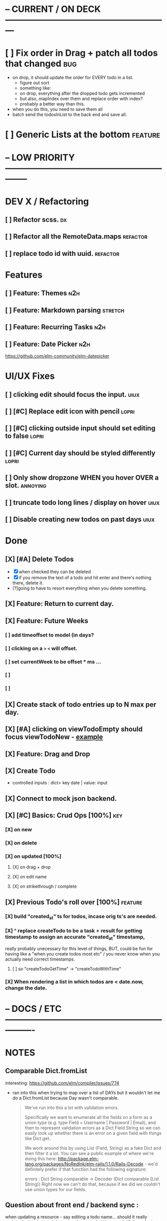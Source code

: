 * -- CURRENT / ON DECK ---------------------------------------------------------

* [ ] Fix order in Drag + patch all todos that changed                          :bug:
- on drop, it should update the order for EVERY todo in a list.
  - figure out sort
  - something like:
  - on drop, everything after the dropped todo gets incremented
  - but also, mapIndex over them and replace order with index?
  - probably a better way than this.
- when you do this, you need to save them all
- batch send the todosInList to the back end and save all.
* [ ] Generic Lists at the bottom                                               :feature:
  
* -- LOW PRIORITY --------------------------------------------------------------

* DEV X / Refactoring
** [ ] Refactor scss.                                                          :dx:
** [ ] Refactor all the RemoteData.maps                                        :refactor:
** [ ] replace todo id with uuid.                                              :refactor:
* Features
** [ ] Feature: Themes                                                         :n2h:
** [ ] Feature: Markdown parsing                                               :stretch:
** [ ] Feature: Recurring Tasks                                                :n2h:
** [ ] Feature: Date Picker                                                    :n2h:
https://github.com/elm-community/elm-datepicker
* UI/UX Fixes
** [ ]  clicking edit should focus the input.                                  :uiux:
** [ ] [#C] Replace edit icon with pencil                                      :lopri:
** [ ] [#C] clicking outside input should set editing to false                 :lopri:
** [ ] [#C] Current day should be styled differently                           :lopri:
** [ ] Only show dropzone WHEN you hover OVER a slot.                          :annoying:
** [ ] truncate todo long lines / display on hover                             :uiux:
** [ ] Disable creating new todos on past days                                 :uiux:
* Done
** [X] [#A] Delete Todos
CLOSED: [2018-07-07 Sat 13:55]
- [X] when checked they can be deleted
- [X] if you remove the text of a todo and hit enter and there's nothing there,
  delete it.
- [?]going to have to resort everything when you delete something.
** [X] Feature: Return to current day.
CLOSED: [2018-07-07 Sat 23:45]
** [X] Feature: Future Weeks 
CLOSED: [2018-07-07 Sat 13:55]
*** [ ] add timeoffset to model (in days?
*** [ ] clicking on a ~>~ ~<~ will offset.
*** [ ] set currentWeek to be offset * ms ...
*** [ ] 
*** [ ] 
** [X] Create stack of todo entries up to N max per day.
CLOSED: [2018-06-26 Tue 22:34]
** [X] [#A] clicking on viewTodoEmpty should focus viewTodoNew - [[https://ellie-app.com/embed/kqLTvMXJj3a1][example]]
CLOSED: [2018-07-07 Sat 10:21]
** [X] Feature: Drag and Drop
CLOSED: [2018-07-07 Sat 09:51]
** [X] Create Todo
CLOSED: [2018-06-26 Tue 19:28]
- controlled inputs : dict> key date | value: input
** [X] Connect to mock json backend.
CLOSED: [2018-07-09 Mon 08:13]
** [X] [#C] Basics: Crud Ops [100%]                                            :key:
CLOSED: [2018-07-11 Wed 13:18]
*** [X] on new
CLOSED: [2018-07-10 Tue 17:02]
*** [X] on delete
CLOSED: [2018-07-11 Wed 13:17]
*** [X] on updated [100%]
CLOSED: [2018-07-11 Wed 11:41]
**** [X] on drag + drop
CLOSED: [2018-07-11 Wed 11:41]
**** [X] on edit name
CLOSED: [2018-07-11 Wed 10:39]
**** [X] on strikethrough / complete
CLOSED: [2018-07-11 Wed 10:39]

** [X] Previous Todo's roll over [100%]                                        :feature:
CLOSED: [2018-07-12 Thu 13:45]
*** [X] build "created_at" ts for todos, incase orig ts's are needed.
CLOSED: [2018-07-12 Thu 13:45]
*** [X] ^ replace createTodo to be a task + result for getting timestamp to assign an accurate "created_at" timestamp,
CLOSED: [2018-07-12 Thu 13:45]
really probably unecessary for this level of things, BUT, could be fun for
having like a "when you create todos most etc" / you never know when you
actually need correct timestamps.
**** [ ] so "createTodoGetTime" -> "createTodoWithTime"
*** [X] When rendering a list in which todos are < date.now, change the date.
CLOSED: [2018-07-11 Wed 14:10]

* -- DOCS / ETC ----------------------------------------------------------------

* NOTES
** Comparable Dict.fromList 
interesting: https://github.com/elm/compiler/issues/774
  - ran into this  when trying to map over a list of DAYs but it wouldn't let me
    do a Dict.fromList because Day wasn't comparable.
    #+BEGIN_QUOTE
    We've run into this a lot with validation errors.

Specifically we want to enumerate all the fields on a form as a union type (e.g. type Field = Username | Password | Email), and then to represent validation errors as a Dict Field String so we can easily look up whether there is an error on a given field with things like Dict.get.

We work around this by using List (Field, String) as a fake Dict and then filter it a lot. You can see a public example of where we're doing this here: http://package.elm-lang.org/packages/NoRedInk/elm-rails/1.1.0/Rails-Decode - we'd definitely prefer if that function had the following signature:

errors : Dict String comparable -> Decoder (Dict comparable (List String))
Right now we can't do that, because if we did we couldn't use union types for our fields.
    #+END_QUOTE
** Question about front end / backend sync :
when updating a resource - say editing a todo name...
should it really update the local state right away when you do this, or wait
till the api returns a success, then, search through the list and re-replace it
with the finalized state? Or should I not even worry about things being out of
sync and just let the backend update, and then the front end do it's thing until
the user re-refreshes (seems dicey...)
** Links
- [[http://package.elm-lang.org/packages/elm-lang/core/5.1.1/Date][elm core date]]
- [[https://stackoverflow.com/questions/37910613/how-do-i-get-the-current-date-in-elm][get current date in elm]]
- [[https://github.com/evancz/elm-todomvc/blob/master/Todo.elm][elm todo mvc (of course)]]
- [[https://ellie-app.com/embed/kqLTvMXJj3a1][programmatic input focus]]
- [[https://benpaulhanna.com/basic-html5-drag-and-drop-with-elm.html][drag and drop]]  
- [[https://stackoverflow.com/questions/40600296/is-there-a-less-verbose-way-to-unwrap-maybe-values-in-elm][elm nested maybe stuff]] 
- [[https://robots.thoughtbot.com/maybe-mechanics][elm mechanics of maybe]]
- [[elm remote data http://blog.jenkster.com/2016/06/how-elm-slays-a-ui-antipattern.html][elm remote data]]
** Things this app deals with 
- Drag and Drop
- Dealing with maybes
- RemoteData
* DOCUMENTATION
** Delicating model updates to HTTP responses
- lots of client side changes need to update things in the database.
  - Ex: completing a task needs to update the DB.
  - The response is the todo that got updated
  - this todo replaces the old one in the model.
  - so there's a possibility there will be a lag, but as of now, it's  pretty fine.
  - Syncing model state with db is a bit annoying, but for now many Update
    actions are ending up making minimal changes, and then running an HTTP
    command who's handler (another update) will be responsible for triggering
    the necessary re-renders
